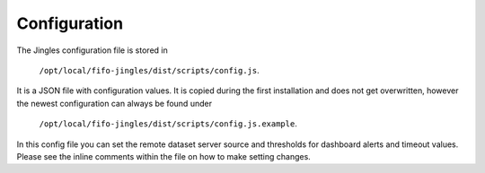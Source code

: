 .. Project-FiFo documentation master file, created by
   Heinz N. Gies on Fri Aug 15 03:25:49 2014.

*************
Configuration
*************

The Jingles configuration file is stored in

	``/opt/local/fifo-jingles/dist/scripts/config.js``. 

It is a JSON file with configuration values. It is copied during the first installation and does not get overwritten, however the newest configuration can always be found under

	``/opt/local/fifo-jingles/dist/scripts/config.js.example``.

In this config file you can set the remote dataset server source and thresholds for dashboard alerts and timeout values. Please see the inline comments within the file on how to make setting changes.
